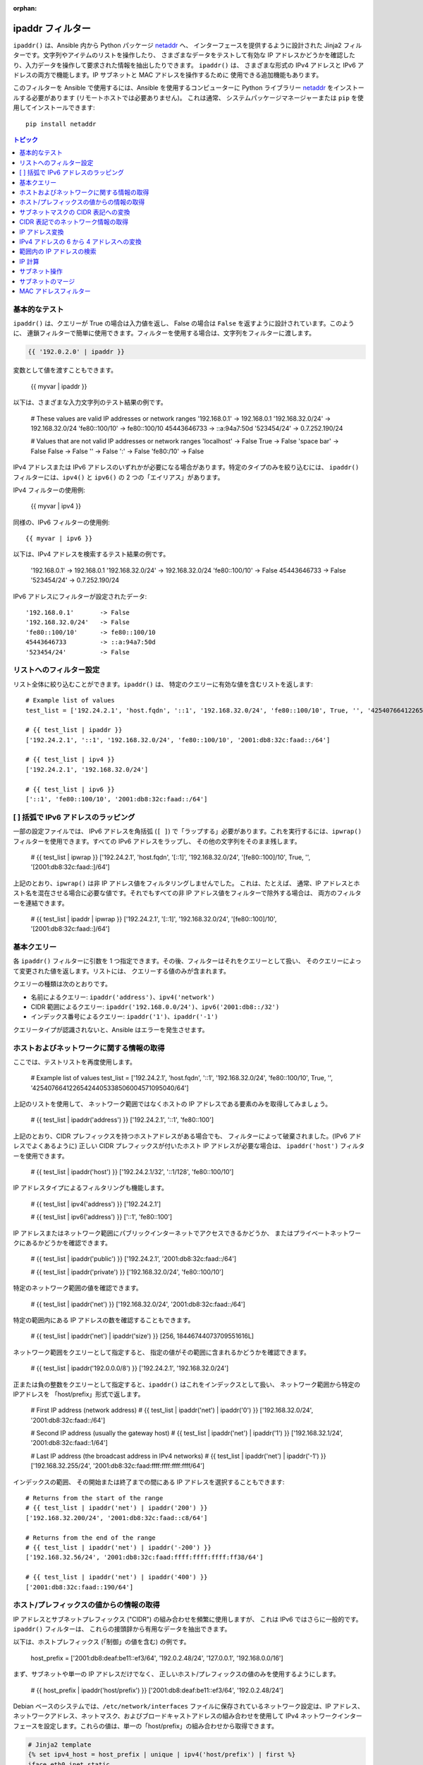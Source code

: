:orphan:

.. _playbooks_filters_ipaddr:

ipaddr フィルター
`````````````

.. versionadded:: 1.9

``ipaddr()`` は、Ansible 内から Python パッケージ `netaddr`_ へ、
インターフェースを提供するように設計された Jinja2 フィルターです。文字列やアイテムのリストを操作したり、
さまざまなデータをテストして有効な IP アドレスかどうかを確認したり、入力データを操作して要求された情報を抽出したりできます。
``ipaddr()`` は、
さまざまな形式の IPv4 アドレスと IPv6 アドレスの両方で機能します。IP サブネットと MAC アドレスを操作するために
使用できる追加機能もあります。

このフィルターを Ansible で使用するには、Ansible を使用するコンピューターに Python ライブラリー `netaddr`_ 
をインストールする必要があります (リモートホストでは必要ありません)。
これは通常、
システムパッケージマネージャーまたは ``pip`` を使用してインストールできます::

    pip install netaddr

.. _netaddr: https://pypi.org/project/netaddr/

.. contents:: トピック
   :local:
   :depth: 2
   :backlinks: top

基本的なテスト
^^^^^^^^^^^

``ipaddr()`` は、クエリーが True の場合は入力値を返し、
False の場合は ``False`` を返すように設計されています。このように、
連鎖フィルターで簡単に使用できます。フィルターを使用する場合は、文字列をフィルターに渡します。

.. code-block:: none

    {{ '192.0.2.0' | ipaddr }}

変数として値を渡すこともできます。

    {{ myvar | ipaddr }}

以下は、さまざまな入力文字列のテスト結果の例です。

    # These values are valid IP addresses or network ranges
    '192.168.0.1'       -> 192.168.0.1
    '192.168.32.0/24'   -> 192.168.32.0/24
    'fe80::100/10'      -> fe80::100/10
    45443646733         -> ::a:94a7:50d
    '523454/24'         -> 0.7.252.190/24

    # Values that are not valid IP addresses or network ranges
    'localhost'         -> False
    True                -> False
    'space bar'         -> False
    False               -> False
    ''                  -> False
    ':'                 -> False
    'fe80:/10'          -> False

IPv4 アドレスまたは IPv6 アドレスのいずれかが必要になる場合があります。特定のタイプのみを絞り込むには、
``ipaddr()`` フィルターには、``ipv4()`` と ``ipv6()`` の 2 つの「エイリアス」があります。

IPv4 フィルターの使用例:

    {{ myvar | ipv4 }}

同様の、IPv6 フィルターの使用例::

    {{ myvar | ipv6 }}

以下は、IPv4 アドレスを検索するテスト結果の例です。

    '192.168.0.1'       -> 192.168.0.1
    '192.168.32.0/24'   -> 192.168.32.0/24
    'fe80::100/10'      -> False
    45443646733         -> False
    '523454/24'         -> 0.7.252.190/24

IPv6 アドレスにフィルターが設定されたデータ::

    '192.168.0.1'       -> False
    '192.168.32.0/24'   -> False
    'fe80::100/10'      -> fe80::100/10
    45443646733         -> ::a:94a7:50d
    '523454/24'         -> False


リストへのフィルター設定
^^^^^^^^^^^^^^^

リスト全体に絞り込むことができます。``ipaddr()`` は、
特定のクエリーに有効な値を含むリストを返します::

    # Example list of values
    test_list = ['192.24.2.1', 'host.fqdn', '::1', '192.168.32.0/24', 'fe80::100/10', True, '', '42540766412265424405338506004571095040/64']

    # {{ test_list | ipaddr }}
    ['192.24.2.1', '::1', '192.168.32.0/24', 'fe80::100/10', '2001:db8:32c:faad::/64']

    # {{ test_list | ipv4 }}
    ['192.24.2.1', '192.168.32.0/24']

    # {{ test_list | ipv6 }}
    ['::1', 'fe80::100/10', '2001:db8:32c:faad::/64']
    

[ ] 括弧で IPv6 アドレスのラッピング
^^^^^^^^^^^^^^^^^^^^^^^^^^^^^^^^^^^^^^^

一部の設定ファイルでは、
IPv6 アドレスを角括弧 (``[ ]``) で「ラップする」必要があります。これを実行するには、``ipwrap()`` フィルターを使用できます。すべての IPv6 アドレスをラップし、
その他の文字列をそのまま残します。

    # {{ test_list | ipwrap }}
    ['192.24.2.1', 'host.fqdn', '[::1]', '192.168.32.0/24', '[fe80::100]/10', True, '', '[2001:db8:32c:faad::]/64']
    
上記のとおり、``ipwrap()`` は非 IP アドレス値をフィルタリングしませんでした。
これは、たとえば、
通常、IP アドレスとホスト名を混在させる場合に必要な値です。それでもすべての非 IP アドレス値をフィルターで除外する場合は、
両方のフィルターを連結できます。

    # {{ test_list | ipaddr | ipwrap }}
    ['192.24.2.1', '[::1]', '192.168.32.0/24', '[fe80::100]/10', '[2001:db8:32c:faad::]/64']
    

基本クエリー
^^^^^^^^^^^^^

各 ``ipaddr()`` フィルターに引数を 1 つ指定できます。その後、フィルターはそれをクエリーとして扱い、
そのクエリーによって変更された値を返します。リストには、
クエリーする値のみが含まれます。

クエリーの種類は次のとおりです。

- 名前によるクエリー: ``ipaddr('address')``、``ipv4('network')``
- CIDR 範囲によるクエリー: ``ipaddr('192.168.0.0/24')``、``ipv6('2001:db8::/32')``
- インデックス番号によるクエリー: ``ipaddr('1')``、``ipaddr('-1')``

クエリータイプが認識されないと、Ansible はエラーを発生させます。


ホストおよびネットワークに関する情報の取得
^^^^^^^^^^^^^^^^^^^^^^^^^^^^^^^^^^^^^^^^^^^^

ここでは、テストリストを再度使用します。

    # Example list of values
    test_list = ['192.24.2.1', 'host.fqdn', '::1', '192.168.32.0/24', 'fe80::100/10', True, '', '42540766412265424405338506004571095040/64']
    
上記のリストを使用して、
ネットワーク範囲ではなくホストの IP アドレスである要素のみを取得してみましょう。

    # {{ test_list | ipaddr('address') }}
    ['192.24.2.1', '::1', 'fe80::100']
    
上記のとおり、CIDR プレフィックスを持つホストアドレスがある場合でも、
フィルターによって破棄されました。(IPv6 アドレスでよくあるように) 
正しい CIDR プレフィックスが付いたホスト IP アドレスが必要な場合は、
``ipaddr('host')`` フィルターを使用できます。

    # {{ test_list | ipaddr('host') }}
    ['192.24.2.1/32', '::1/128', 'fe80::100/10']
    
IP アドレスタイプによるフィルタリングも機能します。

    # {{ test_list | ipv4('address') }}
    ['192.24.2.1']

    # {{ test_list | ipv6('address') }}
    ['::1', 'fe80::100']
    
IP アドレスまたはネットワーク範囲にパブリックインターネットでアクセスできるかどうか、
またはプライベートネットワークにあるかどうかを確認できます。

    # {{ test_list | ipaddr('public') }}
    ['192.24.2.1', '2001:db8:32c:faad::/64']

    # {{ test_list | ipaddr('private') }}
    ['192.168.32.0/24', 'fe80::100/10']
    
特定のネットワーク範囲の値を確認できます。

    # {{ test_list | ipaddr('net') }}
    ['192.168.32.0/24', '2001:db8:32c:faad::/64']
    
特定の範囲内にある IP アドレスの数を確認することもできます。

    # {{ test_list | ipaddr('net') | ipaddr('size') }}
    [256, 18446744073709551616L]
    
ネットワーク範囲をクエリーとして指定すると、
指定の値がその範囲に含まれるかどうかを確認できます。

    # {{ test_list | ipaddr('192.0.0.0/8') }}
    ['192.24.2.1', '192.168.32.0/24']
    
正または負の整数をクエリーとして指定すると、``ipaddr()`` はこれをインデックスとして扱い、
ネットワーク範囲から特定のIPアドレスを
「host/prefix」形式で返します。

    # First IP address (network address)
    # {{ test_list | ipaddr('net') | ipaddr('0') }}
    ['192.168.32.0/24', '2001:db8:32c:faad::/64']

    # Second IP address (usually the gateway host)
    # {{ test_list | ipaddr('net') | ipaddr('1') }}
    ['192.168.32.1/24', '2001:db8:32c:faad::1/64']

    # Last IP address (the broadcast address in IPv4 networks)
    # {{ test_list | ipaddr('net') | ipaddr('-1') }}
    ['192.168.32.255/24', '2001:db8:32c:faad:ffff:ffff:ffff:ffff/64']
    
インデックスの範囲、
その開始または終了までの間にある IP アドレスを選択することもできます::

    # Returns from the start of the range
    # {{ test_list | ipaddr('net') | ipaddr('200') }}
    ['192.168.32.200/24', '2001:db8:32c:faad::c8/64']

    # Returns from the end of the range
    # {{ test_list | ipaddr('net') | ipaddr('-200') }}
    ['192.168.32.56/24', '2001:db8:32c:faad:ffff:ffff:ffff:ff38/64']

    # {{ test_list | ipaddr('net') | ipaddr('400') }}
    ['2001:db8:32c:faad::190/64']
    

ホスト/プレフィックスの値からの情報の取得
^^^^^^^^^^^^^^^^^^^^^^^^^^^^^^^^^^^^^^^^^^^

IP アドレスとサブネットプレフィックス ("CIDR") の組み合わせを頻繁に使用しますが、
これは IPv6 ではさらに一般的です。``ipaddr()`` フィルターは、
これらの接頭辞から有用なデータを抽出できます。

以下は、ホストプレフィックス (「制御」の値を含む) の例です。

    host_prefix = ['2001:db8:deaf:be11::ef3/64', '192.0.2.48/24', '127.0.0.1', '192.168.0.0/16']

まず、サブネットや単一の IP アドレスだけでなく、
正しいホスト/プレフィックスの値のみを使用するようにします。

    # {{ host_prefix | ipaddr('host/prefix') }}
    ['2001:db8:deaf:be11::ef3/64', '192.0.2.48/24']
    
Debian ベースのシステムでは、``/etc/network/interfaces`` ファイルに保存されているネットワーク設定は、IP アドレス、ネットワークアドレス、ネットマスク、およびブロードキャストアドレスの組み合わせを使用して IPv4 ネットワークインターフェースを設定します。これらの値は、単一の「host/prefix」の組み合わせから取得できます。

.. code-block:: jinja

    # Jinja2 template
    {% set ipv4_host = host_prefix | unique | ipv4('host/prefix') | first %}
    iface eth0 inet static
        address   {{ ipv4_host | ipaddr('address') }}
        network   {{ ipv4_host | ipaddr('network') }}
        netmask   {{ ipv4_host | ipaddr('netmask') }}
        broadcast {{ ipv4_host | ipaddr('broadcast') }}

    # Generated configuration file
    iface eth0 inet static
        address   192.0.2.48
        network   192.0.2.0
        netmask   255.255.255.0
        broadcast 192.0.2.255

上記の例では、値がリストに格納されているという事実を処理する必要がありました。
これは、
インターフェイスに 1 つの IP アドレスしか設定できない IPv4 ネットワークでは珍しいことです。ただし、IPv6 ネットワークでは、
インターフェースに複数の IP アドレスを設定できます。

  .. code-block:: jinja

    # Jinja2 template
    iface eth0 inet6 static
      {% set ipv6_list = host_prefix | unique | ipv6('host/prefix') %}
      address {{ ipv6_list[0] }}
      {% if ipv6_list | length > 1 %}
      {% for subnet in ipv6_list[1:] %}
      up   /sbin/ip address add {{ subnet }} dev eth0
      down /sbin/ip address del {{ subnet }} dev eth0
      {% endfor %}
      {% endif %}

    # Generated configuration file
    iface eth0 inet6 static
      address 2001:db8:deaf:be11::ef3/64

必要な場合は、「host/prefix」値からサブネットおよびプレフィックス情報を抽出できます。

    # {{ host_prefix | ipaddr('host/prefix') | ipaddr('subnet') }}
    ['2001:db8:deaf:be11::/64', '192.0.2.0/24']

    # {{ host_prefix | ipaddr('host/prefix') | ipaddr('prefix') }}
    [64, 24]
    
サブネットマスクの CIDR 表記への変換
^^^^^^^^^^^^^^^^^^^^^^^^^^^^^^^^^^^^^^^^

ネットワークアドレスおよびサブネットマスクの形式でサブネットを指定すると、``ipaddr()`` フィルターは CIDR 表記に変換できます。 これは、ネットワーク設定に関する Ansible ファクトをサブネットマスクから CIDR 形式に変換する際に便利です。

    ansible_default_ipv4: {
        address: "192.168.0.11",
        alias: "eth0",
        broadcast: "192.168.0.255",
        gateway: "192.168.0.1",
        interface: "eth0",
        macaddress: "fa:16:3e:c4:bd:89",
        mtu: 1500,
        netmask: "255.255.255.0",
        network: "192.168.0.0",
        type: "ether"
    }

最初に、ネットワークとネットマスクを連結します。

    net_mask = "{{ ansible_default_ipv4.network }}/{{ ansible_default_ipv4.netmask }}"
    '192.168.0.0/255.255.255.0'

これにより、``ipaddr()`` で正則形式に変換して、CIDR 形式でサブネットを生成できます。

    # {{ net_mask | ipaddr('prefix') }}
    '24'

    # {{ net_mask | ipaddr('net') }}
    '192.168.0.0/24'

CIDR 表記でのネットワーク情報の取得
^^^^^^^^^^^^^^^^^^^^^^^^^^^^^^^^^^^^^^^^^^^^^^^^^^^^^^

IP アドレスを指定すると、``ipaddr()`` フィルターは CIDR 表記でネットワークアドレスを生成することができます。
これは、CIDR 形式の IP アドレスからネットワークアドレスを取得する場合に便利です。

以下は IP アドレスの例です。

    ip_address = "{{ ansible_default_ipv4.address }}/{{ ansible_default_ipv4.netmask }}"
    '192.168.0.11/255.255.255.0'

これは、CIDR 表記形式でネットワークアドレスを取得するのに使用できます。

    # {{ ip_address | ipaddr('network/prefix') }}
    '192.168.0.0/24'

IP アドレス変換
^^^^^^^^^^^^^^^^^^^^^

ここでは、テストリストを再度使用します。

    # Example list of values
    test_list = ['192.24.2.1', 'host.fqdn', '::1', '192.168.32.0/24', 'fe80::100/10', True, '', '42540766412265424405338506004571095040/64']
    
IPv4 アドレスを IPv6 アドレスに変換できます。

    # {{ test_list | ipv4('ipv6') }}
    ['::ffff:192.24.2.1/128', '::ffff:192.168.32.0/120']
    
IPv6 から IPv4 への変換はほとんど機能しません。

    # {{ test_list | ipv6('ipv4') }}
    ['0.0.0.1/32']
    
ただし、必要に応じて二重変換を行うことができます。

    # {{ test_list | ipaddr('ipv6') | ipaddr('ipv4') }}
    ['192.24.2.1/32', '0.0.0.1/32', '192.168.32.0/24']
    
整数を IP アドレスに変換するのと同じ方法で、
IP アドレスを整数に変換できます。

    # {{ test_list | ipaddr('address') | ipaddr('int') }}
    [3222798849, 1, '3232243712/24', '338288524927261089654018896841347694848/10', '42540766412265424405338506004571095040/64']
    
任意の区切り文字を使用して、IPv4 アドレスを `16 進表記 <https://en.wikipedia.org/wiki/Hexadecimal>`_ に変換できます。

    # {{ '192.168.1.5' | ip4_hex }}
    c0a80105
    # {{ '192.168.1.5' | ip4_hex(':') }}
    c0:a8:01:05

IP アドレスを PTR レコードに変換できます。

    # {% for address in test_list | ipaddr %}
    # {{ address | ipaddr('revdns') }}
    # {% endfor %}
    1.2.24.192.in-addr.arpa.
    1.0.0.0.0.0.0.0.0.0.0.0.0.0.0.0.0.0.0.0.0.0.0.0.0.0.0.0.0.0.0.0.ip6.arpa.
    0.32.168.192.in-addr.arpa.
    0.0.1.0.0.0.0.0.0.0.0.0.0.0.0.0.0.0.0.0.0.0.0.0.0.0.0.0.0.8.e.f.ip6.arpa.
    0.0.0.0.0.0.0.0.0.0.0.0.0.0.0.0.d.a.a.f.c.2.3.0.8.b.d.0.1.0.0.2.ip6.arpa.


IPv4 アドレスの 6 から 4 アドレスへの変換
^^^^^^^^^^^^^^^^^^^^^^^^^^^^^^^^^^^^^^^^^

`6to4`_ トンネルは、IPv4 のみのネットワークから IPv6 インターネットにアクセスする方法です。パブリック
IPv4 アドレスがある場合は、
``2002::/16`` ネットワーク範囲で、IPv6 に相当するものを自動的に構成できます。変換したら、
``2002:xxxx:xxxx::/48`` サブネットにアクセスできます 
(必要に応じて 65535``/64`` サブネットに分割できます)。

IPv4 アドレスを変換するには、単に ``'6to4'`` フィルターを介してこれを送信します。これは、
自動的にルーターアドレスに変換されます (``::1/48`` ホストアドレスを使用)。

    # {{ '193.0.2.0' | ipaddr('6to4') }}
    2002:c100:0200::1/48

.. _6to4: https://en.wikipedia.org/wiki/6to4

範囲内の IP アドレスの検索
^^^^^^^^^^^^^^^^^^^^^^^^^^^^^^^^^^^

IP 範囲内で使用可能な IP アドレスを見つけるには、以下の ``ipaddr`` フィルターを試行します。

範囲内の次の使用可能な IP アドレスを見つけるには、``next_usable`` を使用します::

    # {{ '192.168.122.1/24' | ipaddr('next_usable') }}
    192.168.122.2

範囲から最後の使用可能な IP アドレスを見つけるには、``last_usable`` を使用します::

    # {{ '192.168.122.1/24' | ipaddr('last_usable') }}
    192.168.122.254

指定したネットワークアドレスから利用可能な IP アドレスの範囲を検索するには、``range_usable`` を使用します。

    # {{ '192.168.122.1/24' | ipaddr('range_usable') }}
    192.168.122.1-192.168.122.254

範囲内で nth が使用可能な次の IP アドレスを見つけるには、``next_nth_usable`` を使用します。

    # {{ '192.168.122.1/24' | next_nth_usable(2) }}
    192.168.122.3

この例では、``next_nth_usable`` は、指定された IP 範囲で使用可能な 2 番目の IP アドレスを返します。


IP 計算
^^^^^^^

.. versionadded:: 2.7

``ipmath()`` フィルターは、単純な IP 計算/演算をするのに使用できます。

以下は簡単な例です。

    # {{ '192.168.1.5' | ipmath(5) }}
    192.168.1.10

    # {{ '192.168.0.5' | ipmath(-10) }}
    192.167.255.251

    # {{ '192.168.1.1/24' | ipmath(5) }}
    192.168.1.6

    # {{ '192.168.1.6/24' | ipmath(-5) }}
    192.168.1.1

    # {{ '192.168.2.6/24' | ipmath(-10) }}
    192.168.1.252

    # {{ '2001::1' | ipmath(10) }}
    2001::b

    # {{ '2001::5' | ipmath(-10) }}
    2000:ffff:ffff:ffff:ffff:ffff:ffff:fffb



サブネット操作
^^^^^^^^^^^^^^^^^^^

``ipsubnet()`` フィルターは、さまざまな方法でネットワークサブネットを操作するために使用できます。

IP アドレスとサブネットの例を以下に示します。

    address = '192.168.144.5'
    subnet  = '192.168.0.0/16'

特定の文字列がサブネットであるかどうかを確認するには、
引数なしでフィルターを通過させます。指定の文字列が IP アドレスである場合は、
サブネットに変換されます::

    # {{ address | ipsubnet }}
    192.168.144.5/32

    # {{ subnet | ipsubnet }}
    192.168.0.0/16

``ipsubnet()`` フィルターの最初のパラメーターとしてサブネットサイズを指定し、
サブネットのサイズが **現在のものよりも小さい場合** に指定して、
特定のサブネットを分割できるサブネットの数を取得します。

    # {{ subnet | ipsubnet(20) }}
    16

``ipsubnet()`` フィルターの 2 番目の引数はインデックス番号です。
これを指定すると、指定したサイズの新しいサブネットを取得できます::

    # First subnet
    # {{ subnet | ipsubnet(20, 0) }}
    192.168.0.0/20

    # Last subnet
    # {{ subnet | ipsubnet(20, -1) }}
    192.168.240.0/20

    # Fifth subnet
    # {{ subnet | ipsubnet(20, 5) }}
    192.168.80.0/20

    # Fifth to last subnet
    # {{ subnet | ipsubnet(20, -5) }}
    192.168.176.0/20

サブネットの代わりに IP アドレスを指定し、最初の引数としてサブネットサイズを指定すると、
``ipsubnet()`` フィルターは、
代わりに、指定した IP アドレスを含む最大のサブネットを返します。

    # {{ address | ipsubnet(20) }}
    192.168.144.0/20

インデックス番号を 2 番目の引数として指定することにより、
より小さなサブネットを選択できます::

    # First subnet
    # {{ address | ipsubnet(18, 0) }}
    192.168.128.0/18

    # Last subnet
    # {{ address | ipsubnet(18, -1) }}
    192.168.144.4/31

    # Fifth subnet
    # {{ address | ipsubnet(18, 5) }}
    192.168.144.0/23

    # Fifth to last subnet
    # {{ address | ipsubnet(18, -5) }}
    192.168.144.0/27

別のサブネットを 2 番目の引数として指定すると、
2 番目のサブネットに最初のサブネットが含まれる場合は、2 番目のサブネットの最初のサブネットのランクを指定できます::

    # The rank of the IP in the subnet (the IP is the 36870nth /32 of the subnet)
    # {{ address | ipsubnet(subnet) }}
    36870

    # The rank in the /24 that contain the address
    # {{ address | ipsubnet('192.168.144.0/24') }}
    6

    # An IP with the subnet in the first /30 in a /24
    # {{ '192.168.144.1/30' | ipsubnet('192.168.144.0/24') }}
    1

    # The fifth subnet /30 in a /24
    # {{ '192.168.144.16/30' | ipsubnet('192.168.144.0/24') }}
    5

2 番目のサブネットに最初のサブネットが含まれていない場合には、``ipsubnet()`` フィルターによりエラーが発生します。


``ipaddr()`` フィルターと一緒に ``ipsubnet()`` フィルターを使用できます。
たとえば、``/48`` プレフィックスをより小さい ``/64`` サブネットに分割できます。

    # {{ '193.0.2.0' | ipaddr('6to4') | ipsubnet(64, 58820) | ipaddr('1') }}
    2002:c100:200:e5c4::1/64

IPv6 サブネットのサイズのため、
サブネット間のサイズの違いによっては、
低速のコンピューターではすべてのサブネットを繰り返すため、正しいサブネットを見つけるのに時間がかかる場合があります。

サブネットのマージ
^^^^^^^^^^^^^^

.. versionadded:: 2.6

``cidr_merge()`` フィルターを使用して、
サブネットまたは個々のアドレスを最小限の表現にマージし、
重複するサブネットを折りたたみ、可能な限り隣接するサブネットをマージできます。

    {{ ['192.168.0.0/17', '192.168.128.0/17', '192.168.128.1' ] | cidr_merge }}
    # => ['192.168.0.0/16']

    {{ ['192.168.0.0/24', '192.168.1.0/24', '192.168.3.0/24'] | cidr_merge }}
    # => ['192.168.0.0/23', '192.168.3.0/24']

アクションを「マージ」から「スパン」に変更すると、
代わりにすべての入力を含む最小のサブネットが返されます。

    {{ ['192.168.0.0/24', '192.168.3.0/24'] | cidr_merge('span') }}
    # => '192.168.0.0/22'

    {{ ['192.168.1.42', '192.168.42.1'] | cidr_merge('span') }}
    # => '192.168.0.0/18'

MAC アドレスフィルター
^^^^^^^^^^^^^^^^^^

``hwaddr()`` フィルターを使用して、
特定の文字列が MAC アドレスであるかどうかを確認したり、さまざまな形式に変換したりできます。例::

    # Example MAC address
    macaddress = '1a:2b:3c:4d:5e:6f'

    # Check if given string is a MAC address
    # {{ macaddress | hwaddr }}
    1a:2b:3c:4d:5e:6f

    # Convert MAC address to PostgreSQL format
    # {{ macaddress | hwaddr('pgsql') }}
    1a2b3c:4d5e6f

    # Convert MAC address to Cisco format
    # {{ macaddress | hwaddr('cisco') }}
    1a2b.3c4d.5e6f

サポートされる形式により、以下の変換で、MAC アドレス ``1a:2b:3c:4d:5e:6f`` が作成されます。

    bare:1A2B3C4D5E6F
    bool:True
    int:28772997619311
    cisco:1a2b.3c4d.5e6f
    eui48 or win:1A-2B-3C-4D-5E-6F
    linux or unix:1a:2b:3c:4d:5e:6f:
    pgsql, postgresql, or psql:1a2b3c:4d5e6f

.. seealso::

   :ref:`about_playbooks`
       Playbook の概要
   :ref:`playbooks_filters`
       Jinja2 フィルターの概要およびその用途
   :ref:`playbooks_conditionals`
       Playbook の条件付きステートメント
   :ref:`playbooks_variables`
       変数の詳細
   :ref:`playbooks_loops`
       Playbook でのループ
   :ref:`playbooks_reuse_roles`
       ロール別の Playbook の組織
   :ref:`playbooks_best_practices`
       Playbook のベストプラクティス
   `ユーザーメーリングリスト <https://groups.google.com/group/ansible-devel>`_
       ご質問はございますか。 Google Group をご覧ください。
   `irc.freenode.net <http://irc.freenode.net>`_
       IRC チャットチャンネル #ansible
